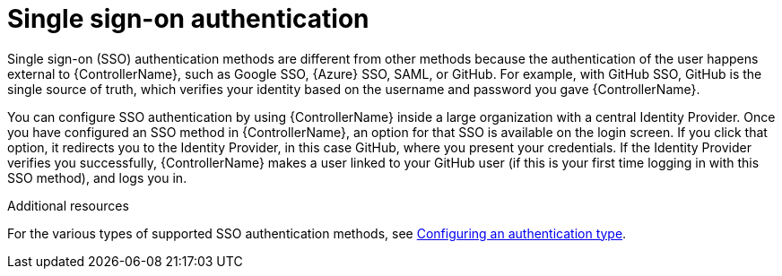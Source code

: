[id="controller-api-sso-auth"]

= Single sign-on authentication

Single sign-on (SSO) authentication methods are different from other methods because the authentication of the user happens external to {ControllerName}, such as Google SSO, {Azure} SSO, SAML, or GitHub. 
For example, with GitHub SSO, GitHub is the single source of truth, which verifies your identity based on the username and password you gave {ControllerName}.

You can configure SSO authentication by using {ControllerName} inside a large organization with a central Identity Provider. 
Once you have configured an SSO method in {ControllerName}, an option for that SSO is available on the login screen. 
If you click that option, it redirects you to the Identity Provider, in this case GitHub, where you present your credentials. If the Identity Provider verifies you successfully, {ControllerName} makes a user linked to your GitHub user (if this is your first time logging in with this SSO method), and logs you in.

.Additional resources

For the various types of supported SSO authentication methods, see link:{URLCentralAuth}/gw-configure-authentication#gw-config-authentication-type[Configuring an authentication type].

